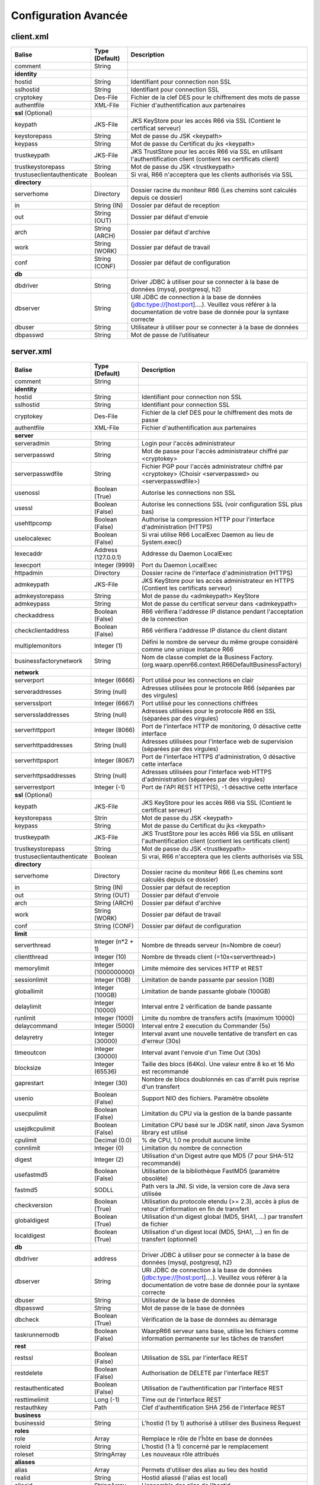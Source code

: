 Configuration Avancée
#####################

client.xml
**********

============================ ==================== ==============
Balise                       Type (Default)       Description
============================ ==================== ==============
comment                      String

**identity**
hostid                       String               Identifiant pour connection non SSL
sslhostid                    String               Identifiant pour connection SSL
cryptokey                    Des-File             Fichier de la clef DES pour le chiffrement des mots de passe
authentfile                  XML-File             Fichier d'authentification aux partenaires

**ssl** (Optional)
keypath                      JKS-File             JKS KeyStore pour les accès R66 via SSL (Contient le certificat serveur)
keystorepass                 String               Mot de passe du JSK <keypath>
keypass                      String               Mot de passe du Certificat du jks <keypath>
trustkeypath                 JKS-File             JKS TrustStore pour les accès R66 via SSL en utilisant l'authentification client (contient les certificats client)
trustkeystorepass            String               Mot de passe du JSK <trustkeypath>
trustuseclientauthenticate   Boolean              Si vrai, R66 n'acceptera que les clients authorisés via SSL

**directory**
serverhome                   Directory            Dossier racine du moniteur R66 (Les chemins sont calculés depuis ce dossier)
in                           String (IN)          Dossier par défaut de reception
out                          String (OUT)         Dossier par défaut d'envoie
arch                         String (ARCH)        Dossier par défaut d'archive
work                         String (WORK)        Dossier par défaut de travail
conf                         String (CONF)        Dossier par défaut de configuration

**db**
dbdriver                     String               Driver JDBC à utiliser pour se connecter à la base de données (mysql, postgresql, h2)
dbserver                     String               URI JDBC de connection à la base de données (jdbc:type://[host:port]....). Veuillez vous référer à la documentation de votre base de donnée pour la syntaxe correcte
dbuser                       String               Utilisateur à utiliser pour se connecter à la base de données
dbpasswd                     String               Mot de passe de l’utilisateur
============================ ==================== ==============

server.xml
**********

============================ ==================== ==============
Balise                       Type (Default)       Description
============================ ==================== ==============
comment                      String 

**identity**
hostid                       String               Identifiant pour connection non SSL
sslhostid                    String               Identifiant pour connection SSL
cryptokey                    Des-File             Fichier de la clef DES pour le chiffrement des mots de passe
authentfile                  XML-File             Fichier d'authentification aux partenaires

**server**
serveradmin                  String               Login pour l'accès administrateur
serverpasswd                 String               Mot de passe pour l'accès administrateur chiffré par <cryptokey>
serverpasswdfile             String               Fichier PGP pour l'accès administrateur chiffré par <cryptokey> (Choisir <serverpasswd> ou <serverpasswdfile>)
usenossl                     Boolean (True)       Autorise les connections non SSL
usessl                       Boolean (False)      Autorise les connections SSL (voir configuration SSL plus bas)
usehttpcomp                  Boolean (False)      Authorise la compression HTTP pour l'interface d'administration (HTTPS)
uselocalexec                 Boolean (False)      Si vrai utilise R66 LocalExec Daemon au lieu de System.exec()
lexecaddr                    Address (127.0.0.1)  Addresse du Daemon LocalExec
lexecport                    Integer (9999)       Port du Daemon LocalExec
httpadmin                    Directory            Dossier racine de l'interface d'administration (HTTPS)
admkeypath                   JKS-File             JKS KeyStore pour les accès administrateur en HTTPS (Contient les certificats serveur)
admkeystorepass              String               Mot de passe du <admkeypath> KeyStore
admkeypass                   String               Mot de passe du certificat serveur dans <admkeypath>
checkaddress                 Boolean (False)      R66 vérifiera l'addresse IP distance pendant l'acceptation de la connection
checkclientaddress           Boolean (False)      R66 vérifiera l'addresse IP distance du client distant
multiplemonitors             Integer (1)          Défini le nombre de serveur du même groupe considéré comme une unique instance R66
businessfactorynetwork       String               Nom de classe complet de la Business Factory. (org.waarp.openr66.context.R66DefaultBusinessFactory)

**network**
serverport                   Integer (6666)       Port utilisé pour les connections en clair
serveraddresses              String  (null)       Adresses utilisées pour le protocole R66 (séparées par des virgules)
serversslport                Integer (6667)       Port utilisé pour les connections chiffrées
serverssladdresses           String  (null)       Adresses utilisées pour le protocole R66 en SSL (séparées par des virgules)
serverhttpport               Integer (8066)       Port de l'interface HTTP de monitoring, 0 désactive cette interface
serverhttpaddresses          String  (null)       Adresses utilisées pour l'interface web de supervision (séparées par des virgules)
serverhttpsport              Integer (8067)       Port de l'interface HTTPS d'administration, 0 désactive cette interface
serverhttpsaddresses         String  (null)       Adresses utilisées pour l'interface web HTTPS d'administration (séparées par des virgules)
serverrestport               Integer (-1)         Port de l'API REST HTTP(S), -1 désactive cette interface


**ssl** (Optional)
keypath                      JKS-File             JKS KeyStore pour les accès R66 via SSL (Contient le certificat serveur)
keystorepass                 Strin                Mot de passe du JSK <keypath>
keypass                      String               Mot de passe du Certificat du jks <keypath>
trustkeypath                 JKS-File             JKS TrustStore pour les accès R66 via SSL en utilisant l'authentification client (contient les certificats client)
trustkeystorepass            String               Mot de passe du JSK <trustkeypath>
trustuseclientauthenticate   Boolean              Si vrai, R66 n'acceptera que les clients authorisés via SSL

**directory**
serverhome                   Directory            Dossier racine du moniteur R66 (Les chemins sont calculés depuis ce dossier)
in                           String (IN)          Dossier par défaut de reception
out                          String (OUT)         Dossier par défaut d'envoie
arch                         String (ARCH)        Dossier par défaut d'archive
work                         String (WORK)        Dossier par défaut de travail
conf                         String (CONF)        Dossier par défaut de configuration

**limit**
serverthread                 Integer (n*2 + 1)    Nombre de threads serveur (n=Nombre de coeur)
clientthread                 Integer (10)         Nombre de threads client (=10x<serverthread>)
memorylimit                  Integer (1000000000) Limite mémoire des services HTTP et REST
sessionlimit                 Integer (1GB)        Limitation de bande passante par session (1GB)
globallimit                  Integer (100GB)      Limitation de bande passante globale (100GB)
delaylimit                   Integer (10000)      Interval entre 2 vérification de bande passante
runlimit                     Integer (1000)       Limite du nombre de transfers actifs (maximum 10000)
delaycommand                 Integer (5000)       Interval entre 2 execution du Commander (5s)
delayretry                   Integer (30000)      Interval avant une nouvelle tentative de transfert en cas d'erreur (30s)
timeoutcon                   Integer (30000)      Interval avant l'envoie d'un Time Out (30s)
blocksize                    Integer (65536)      Taille des blocs (64Ko). Une valeur entre 8 ko et 16 Mo est recommandé
gaprestart                   Integer (30)         Nombre de blocs doublonnés en cas d'arrêt puis reprise d'un transfert
usenio                       Boolean (False)      Support NIO des fichiers. Paramètre obsolète
usecpulimit                  Boolean (False)      Limitation du CPU via la gestion de la bande passante
usejdkcpulimit               Boolean (False)      Limitation CPU basé sur le JDSK natif, sinon Java Sysmon library est utilisé
cpulimit                     Decimal (0.0)        % de CPU, 1.0 ne produit aucune limite
connlimit                    Integer (0)          Limitation du nombre de connection
digest                       Integer (2)          Utilisation d'un Digest autre que MD5 (7 pour SHA-512 recommandé)
usefastmd5                   Boolean (False)      Utilisation de la bibliothèque FastMD5 (paramètre obsolète)
fastmd5                      SODLL                Path vers la JNI. Si vide, la version core de Java sera utilisée
checkversion                 Boolean (True)       Utilisation du protocole etendu (>= 2.3), accès à plus de retour d'information en fin de transfert
globaldigest                 Boolean (True)       Utilisation d'un digest global (MD5, SHA1, ...) par transfert de fichier
localdigest                  Boolean (True)       Utilisation d'un digest local (MD5, SHA1, ...) en fin de transfert (optionnel)

**db**
dbdriver                     address              Driver JDBC à utiliser pour se connecter à la base de données (mysql, postgresql, h2)
dbserver                     String               URI JDBC de connection à la base de données (jdbc:type://[host:port]....). Veuillez vous référer à la documentation de votre base de donnée pour la syntaxe correcte
dbuser                       String               Utilisateur de la base de données
dbpasswd                     String               Mot de passe de la base de données
dbcheck                      Boolean (True)       Vérification de la base de données au démarage
taskrunnernodb               Boolean (False)      WaarpR66 serveur sans base, utilise les fichiers comme information permanente sur les tâches de transfert

**rest**
restssl                      Boolean (False)      Utilisation de SSL par l'interface REST
restdelete                   Boolean (False)      Authorisation de DELETE par l'interface REST
restauthenticated            Boolean (False)      Utilisation de l'authentification par l'interface REST
resttimelimit                Long (-1)            Time out de l'interface REST
restauthkey                  Path                 Clef d'authentification SHA 256 de l'interface REST

**business**
businessid                   String               L'hostid (1 by 1) authorisé à utiliser des Business Request

**roles**
role                         Array                Remplace le rôle de l'ĥôte en base de données
roleid                       String               L'hostid (1 à 1) concerné par le remplacement
roleset                      StringArray          Les nouveaux rôle attribués

**aliases**
alias                        Array                Permets d'utiliser des alias au lieu des hostid
realid                       String               Hostid aliassé (l'alias est local)
aliasid                      StringArray          L'ensemble des alias de l'hostid
============================ ==================== ==============

Les balises <roles> et <aliases> contiennent des listes d'option. Exemple:

.. code-block:: xml

  ...
  <roles>
    <role>
      <roleid>DummyHost1</roleid>
      <roleset>RoleA</roleset>
    </role>
    <role>
      <roleid>DummyHost2</roleid>
      <roleset>RoleA RoleC</roleset>
    </role>
    <role>
      <roleid>DummyHost3</roleid>
      <roleset>RoleC RoleD RoleE</roleset>
    </role>
  </roles>
  <aliases>
    <alias>
      <realid>DummyHost1</realid>
      <aliasid>AliasC</aliasid>
    </alias>
    <alias>
      <realid>DummyHost4</realid>
      <aliasid>AliasA AliasB</aliasid>
    </alias>
  </aliases>
  ...

Optimisation
************

Il peut être nécessaire de paramétrer finement dans certains cas.

**Limitation de la mémoire**

Il est possible de limiter l'usage de la mémoire en usant des paramètres suivants :

*Limitation des services*

 * Services R66 : un des protocoles au moins doit être activé (TLS ou no TLS) ; si l'un des deux n'est pas
   utile, vous pouvez le désactiver (`usenossl` ou `usessl` à `False`)
 * `uselocalexec` : à `False` si aucun usage (exécution dans un processus externes des commandes EXECxxx)
   (valeur par défaut)
 * `serverhttpport` : si le monitoring HTTP est sans usage, vous pouvez le désactiver (`0`)
 * `serverhttpsport` : si le moteur d'administration HTTPS est sans usage, vous pouvez le désactiver (`0`)
   (non recomandé)
 * `serverrestport` : si le moteur REST est sans usage, vous pouvez le désactiver (`-1`, valeur par défaut)
 * `usethrift` : si le moteur THRIFT est sans usage,  vous pouvez le désactiver (`0`, valeur par défaut)

*Limitation des ressources*

 * `serverthread`: Possibilité de limiter le nombre de Threads dédiées à la partie serveur (y compris 1)
 * `clientthread`: Possibilité de limiter le nombre de Threads dédiées à la partie protocolaire (il est avisé
   de ne par mettre moins de 10)
 * `memorylimit`: Possibilité de limiter la taille mémoire maximale allouable pour décoder/encoder les pages
   HTTP et les réponses REST (minimum conseillé 100 Mo)
 * `runlimit`: Possibilité de limiter le nombre de transferts simultanés (il est avisé de ne pas mettre moins
   de 2)
 * de limiter l'impact processeur via une gestion adaptative de la bande passante globale :
   * `usecpulimit` à `True` : ceci active la fonctionnalité
   * `usejdkcpulimit` de préférence, laisser à `False` ou *ignoré* (permet de choisir l'implémentation
     sous-jacente analysant les ressources CPU)
   * `cpulimit` avec une valeur maximale autorisée pour la charge globale CPU, tous coeurs confondus (minimum
     conseillé `0.2`, en pratique `0.5` comme minimum) ; cette valeur détermine le seuil à partir duquel la
     bande passante globale sera progressivement diminuée afin de réduire l'activité CPU, puis remontée
   * `connlimit` en laissant à `0` ou *ignoré* (permet de limiter le nombre maximum de connexion mais
      souvent trop restrictif)

**Performances**

 * Usage de règles dans un mode sans empreinte par paquet de données (`SENDMODE`=1, `RECVMODE`=2) au lieu des
   modes avec empreinte par paquet de données (`SENDMD5MODE`=3, `RECVMD5MODE`=4) (environ 15% de gains)
 * `blocksize` : Possibilité d'augmenter la taille par défaut de 64KB à par exemple 256KB (en pratique,
   inutile d'aller au-delà), permettant de diminuer le nombre de paquets de données ainsi émis (uniquement
   valable sur de gros transferts)
 * `gaprestart` : Possibilité de diminuer la valeur par défaut (`30`) à `10`, permettant ainsi de
   restreindre la réémission des paquets à la reprise du transfert (au lieu de `30 x blocksize`, ce sera par
   exemple `10 x blocksize`)
 * `digest`: Possibilité de choisir des algorithmes plus performants (`CRC32`=0, `MD5`=2) ou avec moins de
   risques de collisions (`SHA-XXX` tel que `SHA-512`=7) (`SHA-512` est conseillé car très efficace)
   * `CRC32` est le plus performant (95% avec 6ms JDK11, 10ms JDK8) mais avec le plus de collisions,
   * `MD5` performant (55% avec 88ms JDK11, 105ms JDK8) mais avec encore des collisions
   * `SHA-512` est le plus performant des SHA (au moins 25% avec 70ms JDK11, 153ms JDK8) et aux collisions
     infimes
   * *chiffres comparés à `SHA-256` (159ms JDK11, 192ms JDK8)*
 * `globaldigest` : Possibilité de le désactiver mais recommandé à `True` (environ 25% de gains)
 * `localdigest` : Possibilité de le désactiver (`False`) (environ 20% de gains)
 * `runlimit` : Possibilité d'augmenter ou de diminuer la valeur par défaut (1000) entre 1 et 10000 transferts concurrents

La performance d'autres éléments peuvent jouer :

 * La vitesse du processeur et de la mémoire
   * Il est conseillé de disposer d'au moins 2 coeurs et au moins 2 Go de mémoire disponible totalement
     pour Waarp, une valeur optimale étant 4 coeurs et 8 Go de mémoire
 * La vitesse du stockage sur lequel sont écrits les fichiers (limite naturelle du transfert)
   * Il est conseillé de disposer de disques très rapides (SSD ou FC). La vitesse en lecture (émission) ou
     en écriture (réception) peuvent en être impactées. Ceci concerne a minima le répertoire `WORK` et `IN`
     et dans une moindre mesure (lecture) `OUT`.
 * La vitesse et la latence du réseau sur lequel transite les données (limite naturelle du transfert)

*Mini-Benchmark*

Sur un Core I7 génération 5, 16 Go de mémoire, un disque rapide SSD de portable, un réseau local (`lo`),
en condition complète de vérification de cohérences (`digest` à `SHA-512` (7),
`globaldigest` et `localdigest` à `True`, et règle avec empreinte par paquet),
les transferts ont pu atteindre 65 MB/s (520 Mbits/s).

En réduisant les vérifications de cohérence (`digest` `globaldigest` maintenus mais `localdigest` à `False`
et règle sans empreinte par paquet), les performances sont montées à 80 MB/s (640 Mbits/s).

En supprimant toutes les vérifications de cohérence sauf celles des empreintes par paquet, le
débit atteint était de 110 MB/s (880 Mbits/s) (*ceci correspond au maximum du débit disque en écriture*).

Il est fortement déconseillé de désactiver totalement toutes les vérifications de cohérence, car il ne
pourra alors pas être assuré que le fichier transmis le sera sans défaut lors du transport (même si le
protocole s'appuie sur TCP/IP, il est possible d'avoir une corruption sur le réseau).

